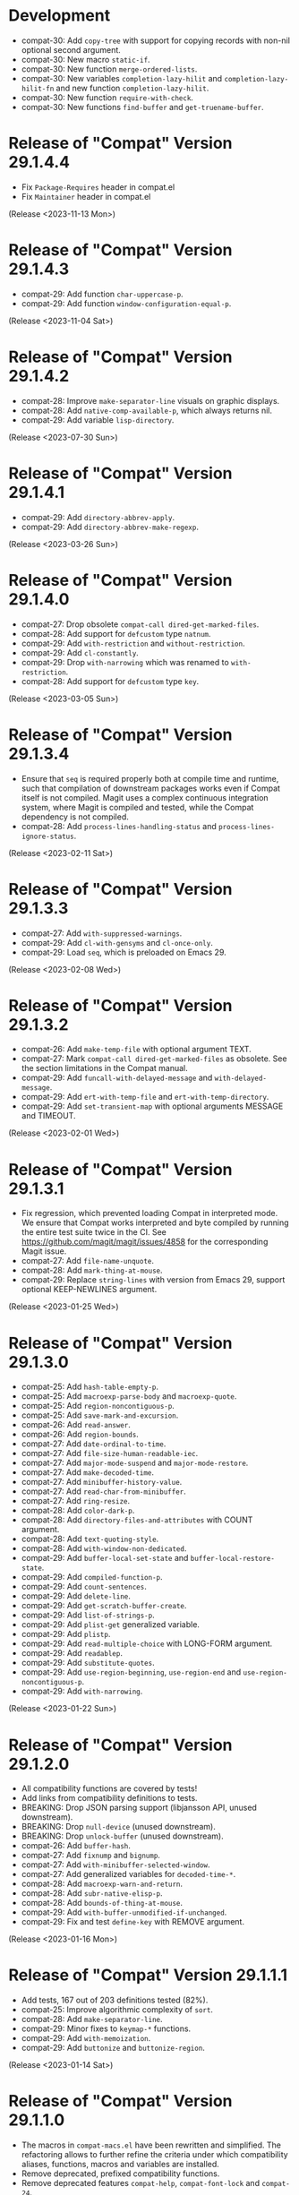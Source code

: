 #+link:    compat-srht https://todo.sr.ht/~pkal/compat/
#+link:    compat-gh   https://github.com/emacs-compat/compat/issues/
#+options: toc:nil num:nil author:nil

* Development

- compat-30: Add =copy-tree= with support for copying records with non-nil
  optional second argument.
- compat-30: New macro =static-if=.
- compat-30: New function =merge-ordered-lists=.
- compat-30: New variables =completion-lazy-hilit= and =completion-lazy-hilit-fn=
  and new function =completion-lazy-hilit=.
- compat-30: New function =require-with-check=.
- compat-30: New functions =find-buffer= and =get-truename-buffer=.

* Release of "Compat" Version 29.1.4.4

- Fix ~Package-Requires~ header in compat.el
- Fix ~Maintainer~ header in compat.el

(Release <2023-11-13 Mon>)

* Release of "Compat" Version 29.1.4.3

- compat-29: Add function =char-uppercase-p=.
- compat-29: Add function =window-configuration-equal-p=.

(Release <2023-11-04 Sat>)

* Release of "Compat" Version 29.1.4.2

- compat-28: Improve =make-separator-line= visuals on graphic displays.
- compat-28: Add =native-comp-available-p=, which always returns nil.
- compat-29: Add variable =lisp-directory=.

(Release <2023-07-30 Sun>)

* Release of "Compat" Version 29.1.4.1

- compat-29: Add ~directory-abbrev-apply~.
- compat-29: Add ~directory-abbrev-make-regexp~.

(Release <2023-03-26 Sun>)

* Release of "Compat" Version 29.1.4.0

- compat-27: Drop obsolete ~compat-call dired-get-marked-files~.
- compat-28: Add support for ~defcustom~ type ~natnum~.
- compat-29: Add ~with-restriction~ and ~without-restriction~.
- compat-29: Add ~cl-constantly~.
- compat-29: Drop ~with-narrowing~ which was renamed to ~with-restriction~.
- compat-28: Add support for ~defcustom~ type ~key~.

(Release <2023-03-05 Sun>)

* Release of "Compat" Version 29.1.3.4

- Ensure that ~seq~ is required properly both at compile time and runtime, such
  that compilation of downstream packages works even if Compat itself is not
  compiled. Magit uses a complex continuous integration system, where Magit is
  compiled and tested, while the Compat dependency is not compiled.
- compat-28: Add ~process-lines-handling-status~ and ~process-lines-ignore-status~.

(Release <2023-02-11 Sat>)

* Release of "Compat" Version 29.1.3.3

- compat-27: Add ~with-suppressed-warnings~.
- compat-29: Add ~cl-with-gensyms~ and ~cl-once-only~.
- compat-29: Load ~seq~, which is preloaded on Emacs 29.

(Release <2023-02-08 Wed>)

* Release of "Compat" Version 29.1.3.2

- compat-26: Add ~make-temp-file~ with optional argument TEXT.
- compat-27: Mark ~compat-call dired-get-marked-files~ as obsolete. See the
  section limitations in the Compat manual.
- compat-29: Add ~funcall-with-delayed-message~ and ~with-delayed-message~.
- compat-29: Add ~ert-with-temp-file~ and ~ert-with-temp-directory~.
- compat-29: Add ~set-transient-map~ with optional arguments MESSAGE and TIMEOUT.

(Release <2023-02-01 Wed>)

* Release of "Compat" Version 29.1.3.1

- Fix regression, which prevented loading Compat in interpreted mode. We ensure
  that Compat works interpreted and byte compiled by running the entire test
  suite twice in the CI. See https://github.com/magit/magit/issues/4858 for the
  corresponding Magit issue.
- compat-27: Add ~file-name-unquote~.
- compat-28: Add ~mark-thing-at-mouse~.
- compat-29: Replace ~string-lines~ with version from Emacs 29, support optional
  KEEP-NEWLINES argument.

(Release <2023-01-25 Wed>)

* Release of "Compat" Version 29.1.3.0

- compat-25: Add ~hash-table-empty-p~.
- compat-25: Add ~macroexp-parse-body~ and ~macroexp-quote~.
- compat-25: Add ~region-noncontiguous-p~.
- compat-25: Add ~save-mark-and-excursion~.
- compat-26: Add ~read-answer~.
- compat-26: Add ~region-bounds~.
- compat-27: Add ~date-ordinal-to-time~.
- compat-27: Add ~file-size-human-readable-iec~.
- compat-27: Add ~major-mode-suspend~ and ~major-mode-restore~.
- compat-27: Add ~make-decoded-time~.
- compat-27: Add ~minibuffer-history-value~.
- compat-27: Add ~read-char-from-minibuffer~.
- compat-27: Add ~ring-resize~.
- compat-28: Add ~color-dark-p~.
- compat-28: Add ~directory-files-and-attributes~ with COUNT argument.
- compat-28: Add ~text-quoting-style~.
- compat-28: Add ~with-window-non-dedicated~.
- compat-29: Add ~buffer-local-set-state~ and ~buffer-local-restore-state~.
- compat-29: Add ~compiled-function-p~.
- compat-29: Add ~count-sentences~.
- compat-29: Add ~delete-line~.
- compat-29: Add ~get-scratch-buffer-create~.
- compat-29: Add ~list-of-strings-p~.
- compat-29: Add ~plist-get~ generalized variable.
- compat-29: Add ~plistp~.
- compat-29: Add ~read-multiple-choice~ with LONG-FORM argument.
- compat-29: Add ~readablep~.
- compat-29: Add ~substitute-quotes~.
- compat-29: Add ~use-region-beginning~, ~use-region-end~ and ~use-region-noncontiguous-p~.
- compat-29: Add ~with-narrowing~.

(Release <2023-01-22 Sun>)

* Release of "Compat" Version 29.1.2.0

- All compatibility functions are covered by tests!
- Add links from compatibility definitions to tests.
- BREAKING: Drop JSON parsing support (libjansson API, unused downstream).
- BREAKING: Drop ~null-device~ (unused downstream).
- BREAKING: Drop ~unlock-buffer~ (unused downstream).
- compat-26: Add ~buffer-hash~.
- compat-27: Add ~fixnump~ and ~bignump~.
- compat-27: Add ~with-minibuffer-selected-window~.
- compat-27: Add generalized variables for ~decoded-time-*~.
- compat-28: Add ~macroexp-warn-and-return~.
- compat-28: Add ~subr-native-elisp-p~.
- compat-28: Add ~bounds-of-thing-at-mouse~.
- compat-29: Add ~with-buffer-unmodified-if-unchanged~.
- compat-29: Fix and test ~define-key~ with REMOVE argument.

(Release <2023-01-16 Mon>)

* Release of "Compat" Version 29.1.1.1

- Add tests, 167 out of 203 definitions tested (82%).
- compat-25: Improve algorithmic complexity of ~sort~.
- compat-28: Add ~make-separator-line~.
- compat-29: Minor fixes to ~keymap-*~ functions.
- compat-29: Add ~with-memoization~.
- compat-29: Add ~buttonize~ and ~buttonize-region~.

(Release <2023-01-14 Sat>)

* Release of "Compat" Version 29.1.1.0

- The macros in ~compat-macs.el~ have been rewritten and simplified. The
  refactoring allows to further refine the criteria under which compatibility
  aliases, functions, macros and variables are installed.
- Remove deprecated, prefixed compatibility functions.
- Remove deprecated features ~compat-help~, ~compat-font-lock~ and ~compat-24~.
- Compat uses runtime checks (~boundp~, ~fboundp~) to ensure that existing
  definitions are never overridden, when Compat is loaded on a newer Emacs than
  it was compiled on.
- Compat compiles without byte compilation warnings on all supported Emacs
  versions. Warnings are treated as errors in the test suite.
- Compat takes great care to remove unneeded definitions at compile time. On
  recent Emacs 29 the byte compiled files are empty and not loaded, such that
  Compat does not any cost to the Emacs process.
- compat-26: Fix and test ~image-property~ setter.
- compat-26: Fix and test ~read-multiple-choice~.
- compat-28: Fix and test ~with-existing-directory~.
- compat-28: Drop obsolete function ~make-directory-autoloads~.
- compat-29: Drop broken functions ~string-pixel-width~ and
  ~buffer-text-pixel-size~. These functions had poor performance which lead to a
  downstream issue in the doom-modeline package. If a more efficient solution is
  possible, the function will be added back. See [[compat-gh:8]] for the bug report.
- compat-29: Drop broken function ~string-limit~.
- compat-29: Drop broken macro ~with-buffer-unmodified-if-unchanged~, which relied
  on ~buffer-hash~ which does not exist on all supported Emacs versions.
- compat-29: Add ~pos-bol~ and ~pos-eol~.

(Release <2023-01-07 Sat>)

* Release of "Compat" Version 29.1.0.1

- Add multiple new tests for existing APIs.
- Fix bugs in compatibility functions: ~setq-local~, ~proper-list-p, prop-match-p~,
  ~file-name-concat~, ~replace-regexp-in-region~, ~replace-string-in-region~.
- Add new Emacs 29 APIs. Some of them are still untested and may change. If you
  intend to use an Emacs 29 API please be careful and if possible contribute
  test cases. All untested functions are marked in the Compat code. Over time
  tests for all functions will be added gradually.
- Add the macros ~compat-call~ and ~compat-function~ to call compatibility
  functions. Since Compat avoids overwriting already existing functions, we must
  define separate compatibility function definitions for functions which changed
  their calling convention or behavior. These compatibility definitions can be
  looked up using ~compat-function~ and called with ~compat-call~. For example ~assoc~
  can be called with a ~TESTFN~ since Emacs 26. In Emacs 25 and older the calling
  convention was ~(assoc KEY ALIST)~. In order to use the new calling convention
  you can use ~(compat-call assoc KEY ALIST TESTFN)~.
- Deprecate all ~compat-*~ prefixed functions. Instead use the aforementioned
  ~compat-call~ or ~compat-function~ macros.
- Deprecate ~compat-help.el~ and ~compat-font-lock.el.~
- Development moved to GitHub.
- BREAKING: Drop broken function ~func-arity~. Using ~func-arity~ is generally
  discouraged and the function is hard to implement properly due to all the
  various function types. There it is unlikely that the function will get
  reintroduced in Compat.
- BREAKING: Drop broken function ~directory-files-recursively~. In case you need
  this function, a patch including tests is welcome.
- BREAKING: Drop support for Emacs 24.3. Emacs 24.4 is required now. In case you
  still need Emacs 24.3 support, you can rely on Compat 28.1.2.2.

(Release <2023-01-05 Thu>)

* Release of "Compat" Version 28.1.2.2

This is a minor release that hopes to address [[compat-srht:7]].

(Release <2022-08-25 Thu>)

* Release of "Compat" Version 28.1.2.1

This is a minor release adding the following changes:

- Add =derived-mode-p= defined in Emacs 27
- Add =provided-mode-derived-p= defined in Emacs 27
- Add =read-multiple-choice= defined in Emacs 26
- Add =file-name-absolute-p= defined in Emacs 28

The only other notable change is that the manual has been rewritten to
include much more documentation that had been the case previously.

(Release <2022-08-24 Wed>)

* Release of "Compat" Version 28.1.2.0

The main change of this release has been the major simplification of
Compat's initialisation system, improving the situation around issues
people had been reporting ([[compat-srht:4]], once again) with unconventional
or unpopular packaging systems.

In addition to this, the following functional changes have been made:

- Fix =format-prompt= of an empty string as "default" argument
- Add =decoded-time-period= defined in Emacs 28
- Add =subr-primitive-p= defined in Emacs 28

Minor improvements to manual are also part of this release.

(Release <2022-07-18 Mon>)

* Release of "Compat" Version 28.1.1.3

This release just contains a hot-fix for an issue introduced in the
last version, where compat.el raises an error during byte compilation.
See [[compat-srht:4]].

(Release <2022-06-19 Sun>)

* Release of "Compat" Version 28.1.1.2

Two main changes have necessitated a new patch release:

1. Fix issues related to the loading of compat when uncompiled.  See
   [[https://lists.sr.ht/~pkal/compat-devel/%3C20220530191000.2183047-1-jonas%40bernoul.li%3E][this thread]] for more details on the problem.
2. Fix issues related to the loading of compat on old pre-releases
   (think of 28.0.50). See [[https://lists.sr.ht/~pkal/compat-devel/%3Cf8635d7d-e233-448f-b325-9e850363241c%40www.fastmail.com%3E][this thread]] for more details on the
   problem.

(Released <2022-06-22 Wed>)

* Release of "Compat" Version 28.1.1.1

This is a minor release fixing a bug in =json-serialize=, that could
cause unintended side-effects, not related to packages using Compat
directly (see [[compat-srht:2]]).

(Released <2022-05-05 Thu>)

* Release of "Compat" Version 28.1.1.0

This release mostly fixes a number of smaller bugs that were not
identified as of 28.1.0.0.  Nevertheless these warrent a version bump,
as some of these changes a functional.  These include:

- The addition of the =file-attribute-*= accessor functions.
- The addition of =file-attribute-collect=.
- Improvements to the Texinfo manual (via Jonas Bernoulli's recent
  work on =ox-texinfo=).  For the time being, the Texinfo file is
  maintained in the repository itself, next to the =MANUAL= file.
  This might change in the future.
- Adding a prefix to =string-trim=, =string-trim-left= and
  =string-trim-right= (i.e. now =compat-string-trim=,
  =compat-string-trim-left= and =compat-string-trim-right=)
- Improving the version inference used in the =compat-*= macros.
  This improves the compile-time optimisation that strips away
  functions that are known to be defined for a specific version.
- The addition of generalised variable (=setf=) support for
  =compat-alist-get=.
- The addition of =image-property= and generalised variable support
  for =image-property=.
- The addition of the function =compat-executable-find=.
- The addition of the function =compat-dired-get-marked-files=.
- The addition of the function =exec-path=.
- The addition of the function =make-lock-file-name=.
- The addition of the function =null-device=.
- The addition of the function =time-equal-p=.
- The addition of the function =date-days-in-month=.
- Handling out-of-directory byte compilation better.
- Fixing the usage and edge-cases of =and-let*=.

(Released <2022-04-22 Fri>)
